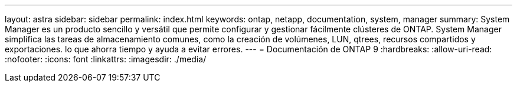 ---
layout: astra 
sidebar: sidebar 
permalink: index.html 
keywords: ontap, netapp, documentation, system, manager 
summary: System Manager es un producto sencillo y versátil que permite configurar y gestionar fácilmente clústeres de ONTAP. System Manager simplifica las tareas de almacenamiento comunes, como la creación de volúmenes, LUN, qtrees, recursos compartidos y exportaciones. lo que ahorra tiempo y ayuda a evitar errores. 
---
= Documentación de ONTAP 9
:hardbreaks:
:allow-uri-read: 
:nofooter: 
:icons: font
:linkattrs: 
:imagesdir: ./media/


